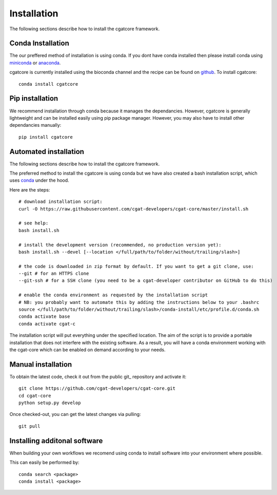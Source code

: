 .. _getting_started-Installation:


============
Installation
============

The following sections describe how to install the cgatcore framework. 

.. _getting_started-Conda:

Conda Installation
------------------

The our preffered method of installation is using conda. If you dont have conda installed then
please install conda using `miniconda <https://conda.io/miniconda.html>`_ or `anaconda <https://www.anaconda.com/download/#macos>`_.

cgatcore is currently installed using the bioconda channel and the recipe can be found on `github <https://github.com/bioconda/bioconda-recipes/tree/b1a943da5a73b4c3fad93fdf281915b397401908/recipes/cgat-core>`_. To install cgatcore::

    conda install cgatcore

.. _getting_started-Automated:


Pip installation
----------------
We recommend installation through conda because it manages the dependancies. However, cgatcore is 
generally lightweight and can be installed easily using pip package manager. However, you may also have to
install other dependancies manually::

	pip install cgatcore

.. _getting_started-pip:

Automated installation
----------------------

The following sections describe how to install the cgatcore framework. 

The preferred method to install the cgatcore is using conda but we have also created a bash installation script,
which uses `conda <https://conda.io/docs/>`_ under the hood.

Here are the steps::

   # download installation script:
   curl -O https://raw.githubusercontent.com/cgat-developers/cgat-core/master/install.sh

   # see help:
   bash install.sh

   # install the development version (recommended, no production version yet):
   bash install.sh --devel [--location </full/path/to/folder/without/trailing/slash>]

   # the code is downloaded in zip format by default. If you want to get a git clone, use:
   --git # for an HTTPS clone
   --git-ssh # for a SSH clone (you need to be a cgat-developer contributor on GitHub to do this)

   # enable the conda environment as requested by the installation script
   # NB: you probably want to automate this by adding the instructions below to your .bashrc
   source </full/path/to/folder/without/trailing/slash>/conda-install/etc/profile.d/conda.sh
   conda activate base
   conda activate cgat-c

The installation script will put everything under the specified location.
The aim of the script is to provide a portable installation that does not interfere with the existing
software. As a result, you will have a conda environment working with the cgat-core which can be enabled
on demand according to your needs.

.. _getting_started-Manual:

Manual installation
-------------------

To obtain the latest code, check it out from the public git_ repository and activate it::

   git clone https://github.com/cgat-developers/cgat-core.git
   cd cgat-core
   python setup.py develop

Once checked-out, you can get the latest changes via pulling::

   git pull 


.. _getting_started-Additional:

Installing additonal software
-----------------------------

When building your own workflows we recomend using conda to install software into your environment where possible.

This can easily be performed by::

   conda search <package>
   conda install <package>



.. _conda: https://conda.io
